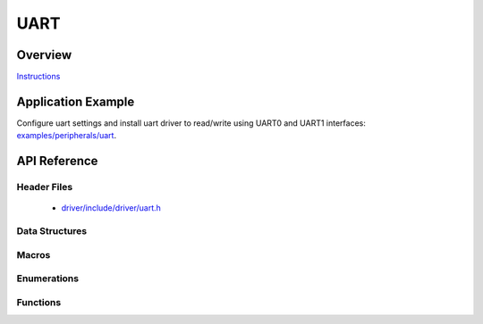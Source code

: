 UART
====

Overview
--------

`Instructions`_

.. _Instructions: ../template.html

Application Example
-------------------

Configure uart settings and install uart driver to read/write using UART0 and UART1 interfaces: `examples/peripherals/uart <https://github.com/espressif/esp-idf/tree/master/examples/peripherals/uart>`_.

API Reference
-------------

Header Files
^^^^^^^^^^^^

  * `driver/include/driver/uart.h <https://github.com/espressif/esp-idf/blob/master/components/driver/include/driver/uart.h>`_

Data Structures
^^^^^^^^^^^^^^^

.. doxygenstruct:: uart_config_t
   :members:

.. doxygenstruct:: uart_intr_config_t
   :members:

.. doxygenstruct:: uart_event_t
   :members:

Macros
^^^^^^

.. doxygendefine:: UART_FIFO_LEN
.. doxygendefine:: UART_INTR_MASK
.. doxygendefine:: UART_LINE_INV_MASK
.. doxygendefine:: UART_BITRATE_MAX
.. doxygendefine:: UART_PIN_NO_CHANGE
.. doxygendefine:: UART_INVERSE_DISABLE
.. doxygendefine:: UART_INVERSE_RXD
.. doxygendefine:: UART_INVERSE_CTS
.. doxygendefine:: UART_INVERSE_TXD
.. doxygendefine:: UART_INVERSE_RTS

Enumerations
^^^^^^^^^^^^

.. doxygenenum:: uart_word_length_t
.. doxygenenum:: uart_stop_bits_t
.. doxygenenum:: uart_port_t
.. doxygenenum:: uart_parity_t
.. doxygenenum:: uart_hw_flowcontrol_t
.. doxygenenum:: uart_event_type_t

Functions
^^^^^^^^^

.. doxygenfunction:: uart_set_word_length
.. doxygenfunction:: uart_get_word_length
.. doxygenfunction:: uart_set_stop_bits
.. doxygenfunction:: uart_get_stop_bits
.. doxygenfunction:: uart_set_parity
.. doxygenfunction:: uart_get_parity
.. doxygenfunction:: uart_set_baudrate
.. doxygenfunction:: uart_get_baudrate
.. doxygenfunction:: uart_set_line_inverse
.. doxygenfunction:: uart_set_hw_flow_ctrl
.. doxygenfunction:: uart_get_hw_flow_ctrl
.. doxygenfunction:: uart_clear_intr_status
.. doxygenfunction:: uart_enable_intr_mask
.. doxygenfunction:: uart_disable_intr_mask
.. doxygenfunction:: uart_enable_rx_intr
.. doxygenfunction:: uart_disable_rx_intr
.. doxygenfunction:: uart_disable_tx_intr
.. doxygenfunction:: uart_enable_tx_intr
.. doxygenfunction:: uart_isr_register
.. doxygenfunction:: uart_set_pin
.. doxygenfunction:: uart_set_rts
.. doxygenfunction:: uart_set_dtr
.. doxygenfunction:: uart_param_config
.. doxygenfunction:: uart_intr_config
.. doxygenfunction:: uart_driver_install
.. doxygenfunction:: uart_driver_delete
.. doxygenfunction:: uart_wait_tx_done
.. doxygenfunction:: uart_tx_chars
.. doxygenfunction:: uart_write_bytes
.. doxygenfunction:: uart_write_bytes_with_break
.. doxygenfunction:: uart_read_bytes
.. doxygenfunction:: uart_flush
.. doxygenfunction:: uart_get_buffered_data_len
.. doxygenfunction:: uart_disable_pattern_det_intr
.. doxygenfunction:: uart_enable_pattern_det_intr

